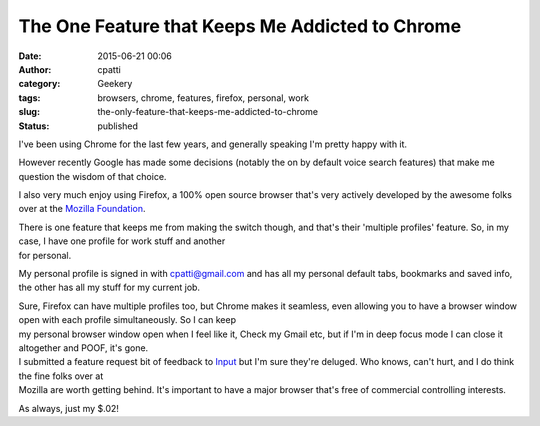 The One Feature that Keeps Me Addicted to Chrome
################################################
:date: 2015-06-21 00:06
:author: cpatti
:category: Geekery
:tags: browsers, chrome, features, firefox, personal, work
:slug: the-only-feature-that-keeps-me-addicted-to-chrome
:status: published

I've been using Chrome for the last few years, and generally speaking I'm pretty happy with it.

However recently Google has made some decisions (notably the on by default voice search features) that make me question the wisdom of that choice.

I also very much enjoy using Firefox, a 100% open source browser that's very actively developed by the awesome folks over at the `Mozilla Foundation <https://www.mozilla.org>`__.

| There is one feature that keeps me from making the switch though, and that's their 'multiple profiles' feature. So, in my case, I have one profile for work stuff and another
| for personal.

My personal profile is signed in with cpatti@gmail.com and has all my personal default tabs, bookmarks and saved info, the other has all my stuff for my current job.

| Sure, Firefox can have multiple profiles too, but Chrome makes it seamless, even allowing you to have a browser window open with each profile simultaneously. So I can keep
| my personal browser window open when I feel like it, Check my Gmail etc, but if I'm in deep focus mode I can close it altogether and POOF, it's gone.

| I submitted a feature request bit of feedback to `Input <https://input.mozilla.org>`__ but I'm sure they're deluged. Who knows, can't hurt, and I do think the fine folks over at
| Mozilla are worth getting behind. It's important to have a major browser that's free of commercial controlling interests.

As always, just my $.02!
